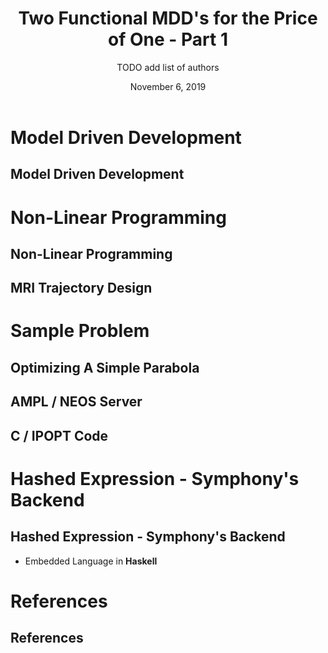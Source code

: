 #+TITLE: Two Functional MDD's for the Price of One - Part 1
#+AUTHOR: TODO add list of authors
#+DATE: November 6, 2019
#+OPTIONS: H:2 toc:t num:t
#+LATEX_CLASS: beamer
#+LATEX_CLASS_OPTIONS: [presentation]
#+BEAMER_THEME: Boadilla
#+COLUMNS: %45ITEM %10BEAMER_ENV(Env) %10BEAMER_ACT(Act) %4BEAMER_COL(Col)
#+LATEX_HEADER_EXTRA: \usepackage{amsmath, amssymb}
#+LATEX_HEADER: \usepackage[backend=bibtex]{biblatex}
#+LATEX_HEADER: \bibliography{References}

* Model Driven Development
** Model Driven Development
* Non-Linear Programming
** Non-Linear Programming
** MRI Trajectory Design
* Sample Problem
** Optimizing A Simple Parabola
** AMPL / NEOS Server
** C / IPOPT Code
* Hashed Expression - Symphony's Backend
** Hashed Expression - Symphony's Backend
  - Embedded Language in *Haskell*
* References
** References

  \printbibliography[heading=none]
